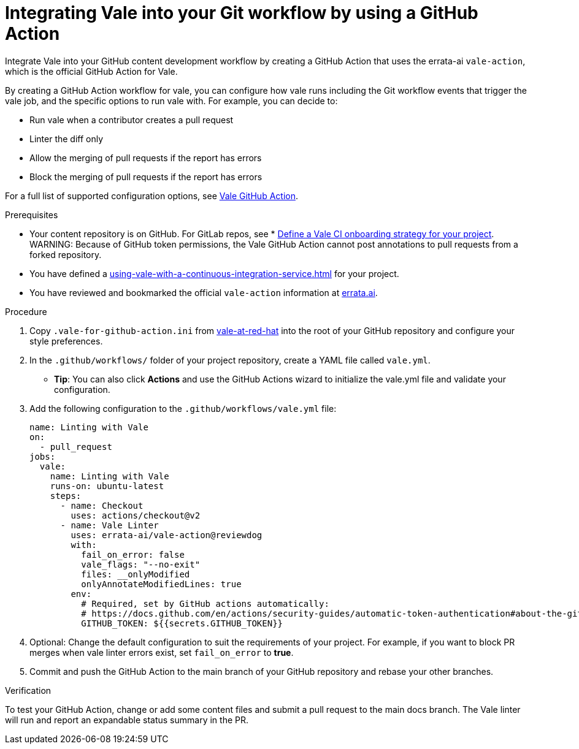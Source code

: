 // Metadata for Antora
:navtitle: Integrating Vale into your GitHub workflow
:keywords: vale, github
:description: Integrating the Vale linter into your GitHub workflow by using a GitHub Action
:page-aliases: end-user-guide:using-vale-github-action.adoc
// End of metadata for Antora

:context: using-vale-github-action
:_module-type: PROCEDURE
[id="proc_using-vale-github-action_{context}"]
= Integrating Vale into your Git workflow by using a GitHub Action

Integrate Vale into your GitHub content development workflow by creating a GitHub Action that uses the errata-ai `vale-action`, which is the official GitHub Action for Vale.

By creating a GitHub Action workflow for vale, you can configure how vale runs including the Git workflow events that trigger the vale job, and the specific options to run vale with. For example, you can decide to:

* Run vale when a contributor creates a pull request
* Linter the diff only
* Allow the merging of pull requests if the report has errors
* Block the merging of pull requests if the report has errors

For a full list of supported configuration options, see link:https://github.com/errata-ai/vale-action[Vale GitHub Action].

.Prerequisites
* Your content repository is on GitHub. For GitLab repos, see * xref:defining-a-vale-onboarding-strategy.adoc[Define a Vale CI onboarding strategy for your project].
WARNING: Because of GitHub token permissions, the Vale GitHub Action cannot post annotations to pull requests from a forked repository.
* You have defined a xref:using-vale-with-a-continuous-integration-service.adoc[] for your project.
* You have reviewed and bookmarked the official `vale-action` information at link:https://github.com/errata-ai/vale-action[errata.ai].

.Procedure

. Copy `.vale-for-github-action.ini` from link:https://github.com/redhat-documentation/vale-at-red-hat[vale-at-red-hat] into the root of your GitHub repository and configure your style preferences.
. In the `.github/workflows/` folder of your project repository, create a YAML file called `vale.yml`.
* *Tip*: You can also click *Actions* and use the GitHub Actions wizard to initialize the vale.yml file and validate your configuration. 
. Add the following configuration to the `.github/workflows/vale.yml` file:
+
[source,yaml]
----
name: Linting with Vale
on:
  - pull_request
jobs:
  vale:
    name: Linting with Vale
    runs-on: ubuntu-latest
    steps:
      - name: Checkout
        uses: actions/checkout@v2
      - name: Vale Linter
        uses: errata-ai/vale-action@reviewdog
        with:
          fail_on_error: false
          vale_flags: "--no-exit"
          files: __onlyModified
          onlyAnnotateModifiedLines: true
        env:
          # Required, set by GitHub actions automatically:
          # https://docs.github.com/en/actions/security-guides/automatic-token-authentication#about-the-github_token-secret
          GITHUB_TOKEN: ${{secrets.GITHUB_TOKEN}}
----
. Optional: Change the default configuration to suit the requirements of your project. For example, if you want to block PR merges when vale linter errors exist, set `fail_on_error` to *true*.
. Commit and push the GitHub Action to the main branch of your GitHub repository and rebase your other branches.

.Verification

To test your GitHub Action, change or add some content files and submit a pull request to the main docs branch. The Vale linter will run and report an expandable status summary in the PR.
